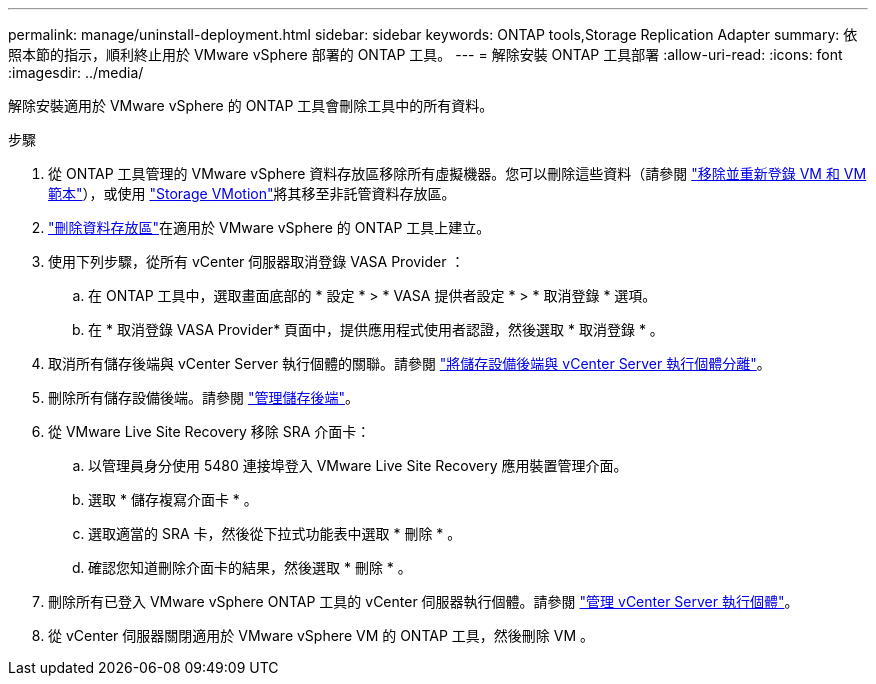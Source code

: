 ---
permalink: manage/uninstall-deployment.html 
sidebar: sidebar 
keywords: ONTAP tools,Storage Replication Adapter 
summary: 依照本節的指示，順利終止用於 VMware vSphere 部署的 ONTAP 工具。 
---
= 解除安裝 ONTAP 工具部署
:allow-uri-read: 
:icons: font
:imagesdir: ../media/


[role="lead"]
解除安裝適用於 VMware vSphere 的 ONTAP 工具會刪除工具中的所有資料。

.步驟
. 從 ONTAP 工具管理的 VMware vSphere 資料存放區移除所有虛擬機器。您可以刪除這些資料（請參閱 https://techdocs.broadcom.com/us/en/vmware-cis/vsphere/vsphere/8-0/vsphere-virtual-machine-administration-guide-8-0/managing-virtual-machinesvsphere-vm-admin/adding-and-removing-virtual-machinesvsphere-vm-admin.html#GUID-376174FE-F936-4BE4-B8C2-48EED42F110B-en["移除並重新登錄 VM 和 VM 範本"]），或使用 https://techdocs.broadcom.com/it/it/vmware-cis/vsphere/vsphere/8-0/vcenter-and-host-management-8-0/migrating-virtual-machines-host-management/migration-with-vmotion-host-management/migration-with-storage-vmotion-host-management.html["Storage VMotion"]將其移至非託管資料存放區。
. link:../manage/delete-ds.html["刪除資料存放區"]在適用於 VMware vSphere 的 ONTAP 工具上建立。
. 使用下列步驟，從所有 vCenter 伺服器取消登錄 VASA Provider ：
+
.. 在 ONTAP 工具中，選取畫面底部的 * 設定 * > * VASA 提供者設定 * > * 取消登錄 * 選項。
.. 在 * 取消登錄 VASA Provider* 頁面中，提供應用程式使用者認證，然後選取 * 取消登錄 * 。


. 取消所有儲存後端與 vCenter Server 執行個體的關聯。請參閱 link:../manage/manage-vcenter.html["將儲存設備後端與 vCenter Server 執行個體分離"]。
. 刪除所有儲存設備後端。請參閱 link:../manage/storage-backend.html["管理儲存後端"]。
. 從 VMware Live Site Recovery 移除 SRA 介面卡：
+
.. 以管理員身分使用 5480 連接埠登入 VMware Live Site Recovery 應用裝置管理介面。
.. 選取 * 儲存複寫介面卡 * 。
.. 選取適當的 SRA 卡，然後從下拉式功能表中選取 * 刪除 * 。
.. 確認您知道刪除介面卡的結果，然後選取 * 刪除 * 。


. 刪除所有已登入 VMware vSphere ONTAP 工具的 vCenter 伺服器執行個體。請參閱 link:../manage/manage-vcenter.html["管理 vCenter Server 執行個體"]。
. 從 vCenter 伺服器關閉適用於 VMware vSphere VM 的 ONTAP 工具，然後刪除 VM 。


